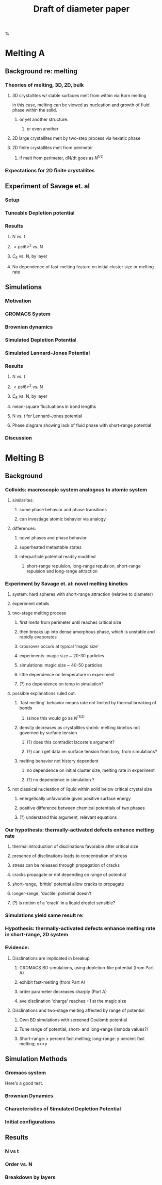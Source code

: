 #+LaTeX_CLASS: article
#+STARTUP: hideblocks
#+OPTIONS: toc:nil author:nil t:nil
#+TITLE: Draft of diameter paper
#+BEGIN_LaTeX:
\setcounter{tocdepth}{5}
\tableofcontents
%\settocdepth{subparagraph}
#+END_LaTeX

* Melting A
** Background re: melting
*** Theories of melting, 3D, 2D, bulk
**** 3D crystallites w/ stable surfaces melt from within via Born melting
     CLOSED: [2010-07-04 Sun 15:28]
In this case, melting can be viewed as nucleation and growth of fluid phase within the solid.
***** or yet another structure.
****** or even another
**** 2D large crystallites melt by two-step process via hexatic phase
**** 2D finite crystallites melt from perimeter
***** if melt from perimeter, dN/dt goes as $N^{1/2}$
*** Expectations for 2D finite crystallites    
** Experiment of Savage et. al
*** Setup
*** Tuneable Depletion potential
*** Results
**** N vs. t
**** $< psi6 >^2$ vs. N
**** $C_6$ vs. N, by layer
**** No dependence of fast-melting feature on initial cluster size or melting rate
** Simulations
*** Motivation
*** GROMACS System
*** Brownian dynamics
*** Simulated Depletion Potential
*** Simulated Lennard-Jones Potential
*** Results
**** N vs. t
**** $< psi6 >^2$ vs. N
**** $C_6$ vs. N, by layer
**** mean-square fluctuations in bond lengths
**** N vs. t for Lennard-Jones potential
**** Phase diagram showing lack of fluid phase with short-range potential
*** Discussion
* Melting B
** Background
*** Colloids: macroscopic system analogous to atomic system
**** similarites:
***** some phase behavior and phase transitions
***** can investiage atomic behavior via analogy
**** differences:
***** novel phases and phase behavior
***** superheated metastable states
***** interparticle potential readily modified
****** short-range repulsion, long-range repulsion, short-range repulsion and long-range attraction
*** Experiment by Savage et. al: novel melting kinetics
**** system: hard spheres with short-range attraction (relative to diameter)
**** experiment details
**** two-stage melting process
***** first melts from perimeter until reaches critical size
***** then breaks up into dense amorphous phase, which is unstable and rapidly evaporates
***** crossover occurs at typical 'magic size'
***** experiments: magic size ~ 20-30 particles
***** simulations: magic size ~ 40-50 particles
***** little dependence on temperature in experiment
***** (?) no dependence on temp in simulation?
**** possible explanations ruled out:
***** 'fast melting' behavior means rate not limited by thermal breaking of bonds
****** (since this would go as $N^(1/2)$
***** density decreases as crystallites shrink: melting kinetics not governed by surface tension
****** (?) does this contradict lacoste's argument?
****** (?) can i get data re: surface tension from tony, from simulations?
***** melting behavior not history dependent
****** no dependence on initial cluster size, melting rate in experiment
****** (?) no dependence in simulation ?
**** not classical nucleation of liquid within solid below critical crystal size
***** energetically unfavorable given positive surface energy
***** positive difference between chemical potentials of two phases
***** (?) understand this argument, relevant equations
*** Our hypothesis:  thermally-activated defects enhance melting rate
**** thermal introduction of disclinations favorable after critical size
**** presence of disclinations leads to concentration of stress
**** stress can be released through propagation of cracks
**** cracks propagate or not depending on range of potential
**** short-range, 'brittle' potential allow cracks to propagate
**** longer-range, 'ductile' potential doesn't
**** (?) is notion of a 'crack' in a liquid droplet sensible?
*** Simulations yield same result re:
*** Hypothesis: thermally-activated defects enhance melting rate in short-range, 2D system
*** Evidence:
**** Disclinations are implicated in breakup
***** GROMACS BD simulations, using depletion-like potential (from Part A)
***** exhibit fast-melting (from Part A)
***** order parameter decreases sharply (Part A)
***** ave disclination 'charge' reaches +1 at the magic size
**** Disclinations and two-stage melting affected by range of potential
***** Own BD simulations with screened Coulomb potential
***** Tune range of potential, short- and long-range (lambda values?)
***** Short-range: x percent fast melting; long-range: y percent fast melting; x>>y
** Simulation Methods
*** Gromacs system
Here's a good test. \cite{Deng2009}
*** Brownian Dynamics
*** Characteristics of Simulated Depletion Potential
*** Initial configurations
** Results
*** N vs t
*** Order vs. N
*** Breakdown by layers
** Conclusions
* Diameter of Random Clusters
** Background
** Simulations
** Results
* Phase Transitions in Computational Complexity
** Background
*** Constraint Satisfaction Problems (CSP)
**** Examples
***** kSAT
***** Graph-coloring
***** Spin models
***** error-correcting codes
**** Observation of threshold behavior in CSP
**** Difficulties in tackling phase behavior of CSP
*** Proposal: study complexity of percolation model
** Percolation
*** The Model
*** Background / applications
** PRAM
*** Applications in comp sci
*** PRIORITY CRCW
** Parallel Algorithm for Percolation    
** Results    
*** D_2 vs. p for several system sizes L
*** log(D_2) vs. log(L)
*** Distribution of cluster sizes
**** logarithmic or power law? (power law --> algorithm will often fail)


\bibliographystyle{plain}
\bibliography{/home/dwblair/Dropbox/dwbdocs/physics/writing/bibfiles/combo}

 
    

    
